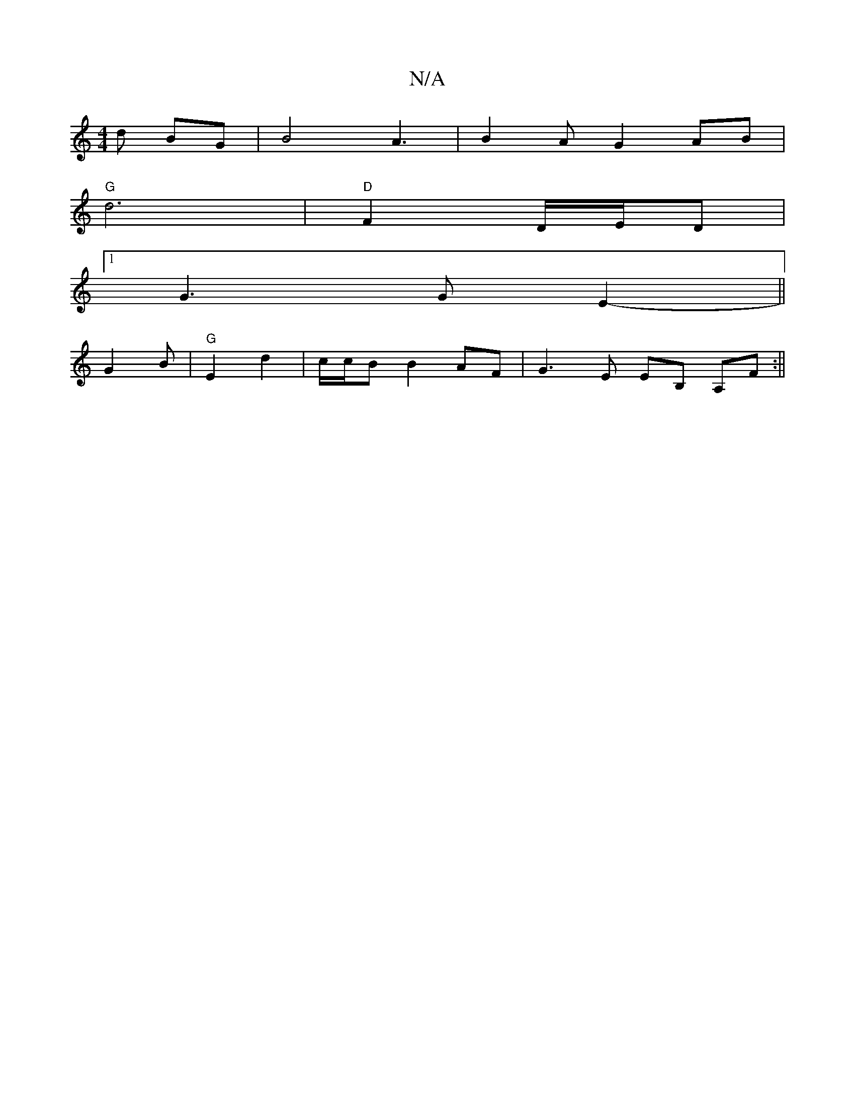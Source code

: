 X:1
T:N/A
M:4/4
R:N/A
K:Cmajor
d BG | B4 A3 | B2 A G2 AB|
"G" d6 | "D" F2 D/E/D |
[1 G3G E2||
- G2 B | "G"E2 d2 | c/c/B B2 AF | G3E EB, A,F :||

(3BBd BG|(3GB/c/d/c/ d^c | g2 d3 B d2||
|: ed/B/ A3 A | GA B2 cA | D2 G B2 dc | B2 d2 